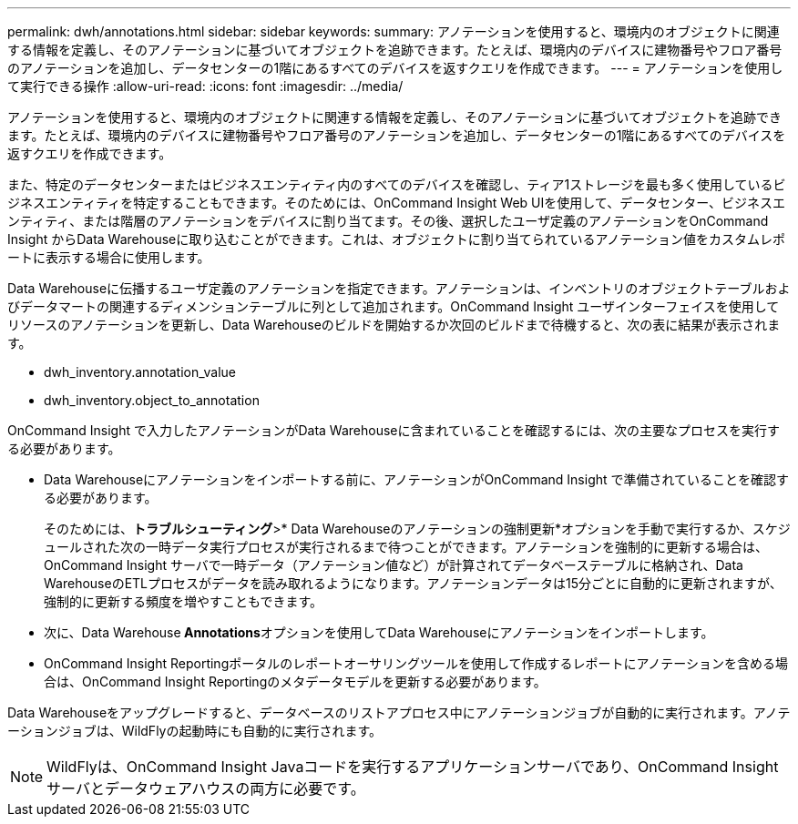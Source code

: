---
permalink: dwh/annotations.html 
sidebar: sidebar 
keywords:  
summary: アノテーションを使用すると、環境内のオブジェクトに関連する情報を定義し、そのアノテーションに基づいてオブジェクトを追跡できます。たとえば、環境内のデバイスに建物番号やフロア番号のアノテーションを追加し、データセンターの1階にあるすべてのデバイスを返すクエリを作成できます。 
---
= アノテーションを使用して実行できる操作
:allow-uri-read: 
:icons: font
:imagesdir: ../media/


[role="lead"]
アノテーションを使用すると、環境内のオブジェクトに関連する情報を定義し、そのアノテーションに基づいてオブジェクトを追跡できます。たとえば、環境内のデバイスに建物番号やフロア番号のアノテーションを追加し、データセンターの1階にあるすべてのデバイスを返すクエリを作成できます。

また、特定のデータセンターまたはビジネスエンティティ内のすべてのデバイスを確認し、ティア1ストレージを最も多く使用しているビジネスエンティティを特定することもできます。そのためには、OnCommand Insight Web UIを使用して、データセンター、ビジネスエンティティ、または階層のアノテーションをデバイスに割り当てます。その後、選択したユーザ定義のアノテーションをOnCommand Insight からData Warehouseに取り込むことができます。これは、オブジェクトに割り当てられているアノテーション値をカスタムレポートに表示する場合に使用します。

Data Warehouseに伝播するユーザ定義のアノテーションを指定できます。アノテーションは、インベントリのオブジェクトテーブルおよびデータマートの関連するディメンションテーブルに列として追加されます。OnCommand Insight ユーザインターフェイスを使用してリソースのアノテーションを更新し、Data Warehouseのビルドを開始するか次回のビルドまで待機すると、次の表に結果が表示されます。

* dwh_inventory.annotation_value
* dwh_inventory.object_to_annotation


OnCommand Insight で入力したアノテーションがData Warehouseに含まれていることを確認するには、次の主要なプロセスを実行する必要があります。

* Data Warehouseにアノテーションをインポートする前に、アノテーションがOnCommand Insight で準備されていることを確認する必要があります。
+
そのためには、*トラブルシューティング*>* Data Warehouseのアノテーションの強制更新*オプションを手動で実行するか、スケジュールされた次の一時データ実行プロセスが実行されるまで待つことができます。アノテーションを強制的に更新する場合は、OnCommand Insight サーバで一時データ（アノテーション値など）が計算されてデータベーステーブルに格納され、Data WarehouseのETLプロセスがデータを読み取れるようになります。アノテーションデータは15分ごとに自動的に更新されますが、強制的に更新する頻度を増やすこともできます。

* 次に、Data Warehouse** Annotations**オプションを使用してData Warehouseにアノテーションをインポートします。
* OnCommand Insight Reportingポータルのレポートオーサリングツールを使用して作成するレポートにアノテーションを含める場合は、OnCommand Insight Reportingのメタデータモデルを更新する必要があります。


Data Warehouseをアップグレードすると、データベースのリストアプロセス中にアノテーションジョブが自動的に実行されます。アノテーションジョブは、WildFlyの起動時にも自動的に実行されます。

[NOTE]
====
WildFlyは、OnCommand Insight Javaコードを実行するアプリケーションサーバであり、OnCommand Insight サーバとデータウェアハウスの両方に必要です。

====